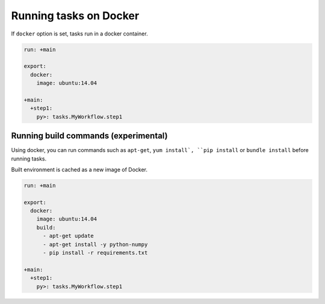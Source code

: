Running tasks on Docker
==================================

If ``docker`` option is set, tasks run in a docker container.

.. code-block:: yaml

    run: +main

    export:
      docker:
        image: ubuntu:14.04
    
    +main:
      +step1:
        py>: tasks.MyWorkflow.step1

Running build commands (experimental)
----------------------------------

Using docker, you can run commands such as ``apt-get``, ``yum install`, ``pip install`` or ``bundle install`` before running tasks.

Built environment is cached as a new image of Docker.

.. code-block:: yaml

    run: +main

    export:
      docker:
        image: ubuntu:14.04
        build:
          - apt-get update
          - apt-get install -y python-numpy
          - pip install -r requirements.txt
    
    +main:
      +step1:
        py>: tasks.MyWorkflow.step1

